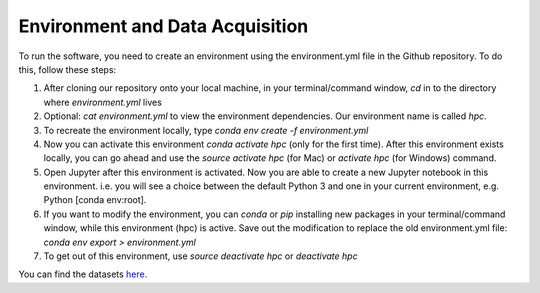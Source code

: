 Environment and Data Acquisition
================================
To run the software, you need to create an environment using the environment.yml file in the Github repository. To do this, follow these steps:

1. After cloning our repository onto your local machine, in your terminal/command window, `cd` in to the directory where `environment.yml` lives
2. Optional: `cat environment.yml` to view the environment dependencies. Our environment name is called `hpc`.
3. To recreate the environment locally, type `conda env create -f environment.yml`
4. Now you can activate this environment `conda activate hpc` (only for the first time). After this environment exists locally, you can go ahead and use the `source activate hpc` (for Mac) or `activate hpc` (for Windows) command.
5. Open Jupyter after this environment is activated. Now you are able to create a new Jupyter notebook in this environment. i.e. you will see a choice between the  default Python 3 and one in your current environment, e.g. Python [conda env:root].
6. If you want to modify the environment, you can `conda` or `pip` installing new packages in your terminal/command window, while this environment (hpc) is active. Save out the modification to replace the old environment.yml file: `conda env export > environment.yml`
7. To get out of this environment, use `source deactivate hpc` or `deactivate hpc`

You can find the datasets `here <https://drive.google.com/drive/folders/1ZcTc8uSwtxO0G-p1gAOlDrEIvB22kZUf?usp=sharing>`_.